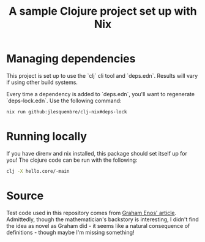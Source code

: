 
#+title: A sample Clojure project set up with Nix

* Managing dependencies

This project is set up to use the `clj` cli tool and `deps.edn`. Results will vary if using other build systems.

Every time a dependency is added to `deps.edn`, you'll want to regenerate `deps-lock.edn`. Use the following command:

#+begin_src sh
 nix run github:jlesquembre/clj-nix#deps-lock
 #+end_src


* Running locally

If you have direnv and nix installed, this package should set itself up for you! The clojure code can be run with the following:
#+begin_src sh
clj -X hello.core/-main
#+end_src

* Source

Test code used in this repository comes from [[https://grahamenos.com/ft-clojure-nix.html][Graham Enos' article]]. Admittedly, though the mathematician's backstory is interesting, I didn't find the idea as novel as Graham did - it seems like a natural consequence of definitions - though maybe I'm missing something!
